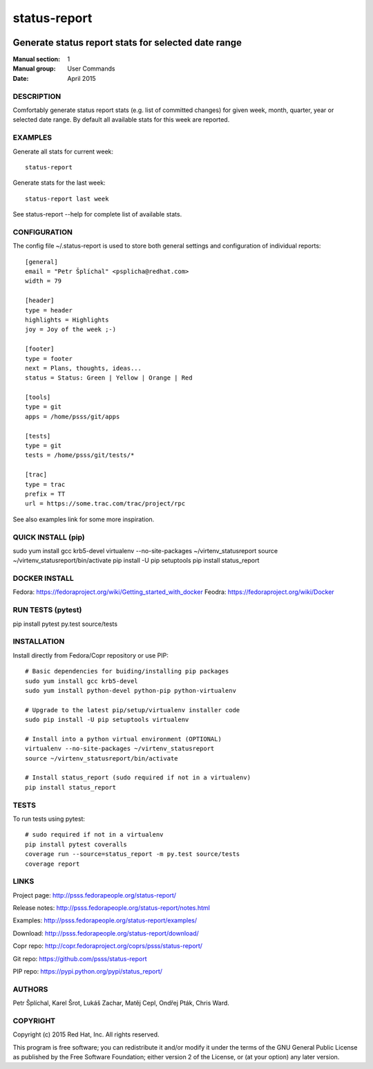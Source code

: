 
======================
    status-report
======================

.. image:: https://badge.fury.io/py/status-report.svg
    :target: http://badge.fury.io/py/status-report

.. image:: https://travis-ci.org/psss/status-report.svg?branch=master
    :target: https://travis-ci.org/psss/status-report

.. image:: https://coveralls.io/repos/psss/status-report/badge.svg 
    :target: https://coveralls.io/r/psss/status-report

.. image:: https://pypip.in/download/status_report/badge.svg
    :target: https://pypi.python.org/pypi/status_report/

.. image:: https://pypip.in/license/status_report/badge.svg
    :target: https://pypi.python.org/pypi/status_report/
    :alt: License
 
.. image:: https://landscape.io/github/psss/status-report/master/landscape.svg
    :target: https://landscape.io/github/psss/status-report/master
    :alt: Code Health


~~~~~~~~~~~~~~~~~~~~~~~~~~~~~~~~~~~~~~~~~~~~~~~~~~~~~~~~~~~~~~~~~~
    Generate status report stats for selected date range
~~~~~~~~~~~~~~~~~~~~~~~~~~~~~~~~~~~~~~~~~~~~~~~~~~~~~~~~~~~~~~~~~~

:Manual section: 1
:Manual group: User Commands
:Date: April 2015


DESCRIPTION
~~~~~~~~~~~~~~~~~~~~~~~~~~~~~~~~~~~~~~~~~~~~~~~~~~~~~~~~~~~~~~~~~~
Comfortably generate status report stats (e.g. list of committed
changes) for given week, month, quarter, year or selected date
range. By default all available stats for this week are reported.


EXAMPLES
~~~~~~~~~~~~~~~~~~~~~~~~~~~~~~~~~~~~~~~~~~~~~~~~~~~~~~~~~~~~~~~~~~
Generate all stats for current week::

    status-report

Generate stats for the last week::

    status-report last week

See status-report --help for complete list of available stats.


CONFIGURATION
~~~~~~~~~~~~~~~~~~~~~~~~~~~~~~~~~~~~~~~~~~~~~~~~~~~~~~~~~~~~~~~~~~
The config file ~/.status-report is used to store both general
settings and configuration of individual reports::

    [general]
    email = "Petr Šplíchal" <psplicha@redhat.com>
    width = 79

    [header]
    type = header
    highlights = Highlights
    joy = Joy of the week ;-)

    [footer]
    type = footer
    next = Plans, thoughts, ideas...
    status = Status: Green | Yellow | Orange | Red

    [tools]
    type = git
    apps = /home/psss/git/apps

    [tests]
    type = git
    tests = /home/psss/git/tests/*

    [trac]
    type = trac
    prefix = TT
    url = https://some.trac.com/trac/project/rpc

See also examples link for some more inspiration.

QUICK INSTALL (pip)
~~~~~~~~~~~~~~~~~~~~~~~~~~~~~~~~~~~~~~~~~~~~~~~~~~~~~~~~~~~~~~~~~~
sudo yum install gcc krb5-devel
virtualenv --no-site-packages ~/virtenv_statusreport
source ~/virtenv_statusreport/bin/activate
pip install -U pip setuptools
pip install status_report

DOCKER INSTALL
~~~~~~~~~~~~~~~~~~~~~~~~~~~~~~~~~~~~~~~~~~~~~~~~~~~~~~~~~~~~~~~~~~
Fedora: https://fedoraproject.org/wiki/Getting_started_with_docker
Feodra: https://fedoraproject.org/wiki/Docker

RUN TESTS (pytest)
~~~~~~~~~~~~~~~~~~~~~~~~~~~~~~~~~~~~~~~~~~~~~~~~~~~~~~~~~~~~~~~~~~
pip install pytest
py.test source/tests

INSTALLATION
~~~~~~~~~~~~~~~~~~~~~~~~~~~~~~~~~~~~~~~~~~~~~~~~~~~~~~~~~~~~~~~~~~
Install directly from Fedora/Copr repository or use PIP::

    # Basic dependencies for buiding/installing pip packages
    sudo yum install gcc krb5-devel
    sudo yum install python-devel python-pip python-virtualenv

    # Upgrade to the latest pip/setup/virtualenv installer code
    sudo pip install -U pip setuptools virtualenv

    # Install into a python virtual environment (OPTIONAL)
    virtualenv --no-site-packages ~/virtenv_statusreport
    source ~/virtenv_statusreport/bin/activate

    # Install status_report (sudo required if not in a virtualenv)
    pip install status_report


TESTS
~~~~~~~~~~~~~~~~~~~~~~~~~~~~~~~~~~~~~~~~~~~~~~~~~~~~~~~~~~~~~~~~~~
To run tests using pytest::

    # sudo required if not in a virtualenv
    pip install pytest coveralls
    coverage run --source=status_report -m py.test source/tests
    coverage report


LINKS
~~~~~~~~~~~~~~~~~~~~~~~~~~~~~~~~~~~~~~~~~~~~~~~~~~~~~~~~~~~~~~~~~~
Project page:
http://psss.fedorapeople.org/status-report/

Release notes:
http://psss.fedorapeople.org/status-report/notes.html

Examples:
http://psss.fedorapeople.org/status-report/examples/

Download:
http://psss.fedorapeople.org/status-report/download/

Copr repo:
http://copr.fedoraproject.org/coprs/psss/status-report/

Git repo:
https://github.com/psss/status-report

PIP repo:
https://pypi.python.org/pypi/status_report/


AUTHORS
~~~~~~~~~~~~~~~~~~~~~~~~~~~~~~~~~~~~~~~~~~~~~~~~~~~~~~~~~~~~~~~~~~
Petr Šplíchal, Karel Šrot, Lukáš Zachar, Matěj Cepl, Ondřej Pták,
Chris Ward.


COPYRIGHT
~~~~~~~~~~~~~~~~~~~~~~~~~~~~~~~~~~~~~~~~~~~~~~~~~~~~~~~~~~~~~~~~~~
Copyright (c) 2015 Red Hat, Inc. All rights reserved.

This program is free software; you can redistribute it and/or
modify it under the terms of the GNU General Public License as
published by the Free Software Foundation; either version 2 of
the License, or (at your option) any later version.
